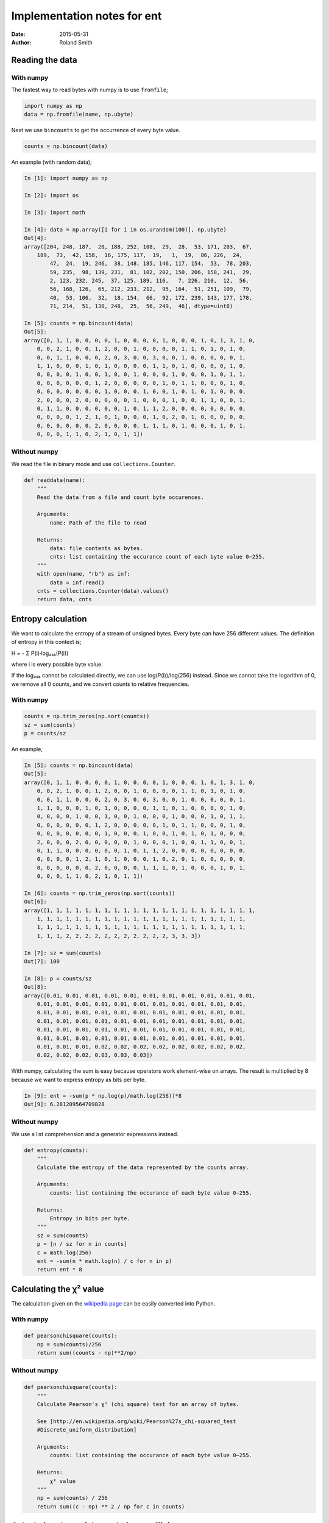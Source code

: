 Implementation notes for ent
############################

:date: 2015-05-31
:author: Roland Smith

.. Last modified: 2022-01-30T20:21:43+0100

Reading the data
================

With numpy
++++++++++

The fastest way to read bytes with numpy is to use ``fromfile``;

.. code-block:: python

    import numpy as np
    data = np.fromfile(name, np.ubyte)

Next we use ``bincounts`` to get the occurrence of every byte value.

.. code-block:: python

    counts = np.bincount(data)

An example (with random data);

.. code-block:: python

    In [1]: import numpy as np

    In [2]: import os

    In [3]: import math

    In [4]: data = np.array([i for i in os.urandom(100)], np.ubyte)
    Out[4]: 
    array([204, 248, 187,  20, 188, 252, 108,  29,  28,  53, 171, 203,  67,
        189,  73,  42, 158,  16, 175, 117,  19,   1,  19,  86, 226,  24,
            47,  24,  19, 246,  38, 148, 185, 146, 117, 154,  53,  78, 203,
            59, 235,  98, 139, 231,  81, 102, 202, 150, 206, 158, 241,  29,
            2, 123, 232, 245,  37, 125, 189, 116,   7, 226, 210,  12,  56,
            56, 168, 126,  65, 212, 233, 212,  95, 164,  51, 251, 109,  79,
            40,  53, 106,  32,  18, 154,  66,  92, 172, 239, 143, 177, 178,
            71, 214,  51, 130, 248,  25,  56, 249,  46], dtype=uint8)

    In [5]: counts = np.bincount(data)
    Out[5]: 
    array([0, 1, 1, 0, 0, 0, 0, 1, 0, 0, 0, 0, 1, 0, 0, 0, 1, 0, 1, 3, 1, 0,
        0, 0, 2, 1, 0, 0, 1, 2, 0, 0, 1, 0, 0, 0, 0, 1, 1, 0, 1, 0, 1, 0,
        0, 0, 1, 1, 0, 0, 0, 2, 0, 3, 0, 0, 3, 0, 0, 1, 0, 0, 0, 0, 0, 1,
        1, 1, 0, 0, 0, 1, 0, 1, 0, 0, 0, 0, 1, 1, 0, 1, 0, 0, 0, 0, 1, 0,
        0, 0, 0, 0, 1, 0, 0, 1, 0, 0, 1, 0, 0, 0, 1, 0, 0, 0, 1, 0, 1, 1,
        0, 0, 0, 0, 0, 0, 1, 2, 0, 0, 0, 0, 0, 1, 0, 1, 1, 0, 0, 0, 1, 0,
        0, 0, 0, 0, 0, 0, 0, 1, 0, 0, 0, 1, 0, 0, 1, 0, 1, 0, 1, 0, 0, 0,
        2, 0, 0, 0, 2, 0, 0, 0, 0, 0, 1, 0, 0, 0, 1, 0, 0, 1, 1, 0, 0, 1,
        0, 1, 1, 0, 0, 0, 0, 0, 0, 1, 0, 1, 1, 2, 0, 0, 0, 0, 0, 0, 0, 0,
        0, 0, 0, 0, 1, 2, 1, 0, 1, 0, 0, 0, 1, 0, 2, 0, 1, 0, 0, 0, 0, 0,
        0, 0, 0, 0, 0, 0, 2, 0, 0, 0, 0, 1, 1, 1, 0, 1, 0, 0, 0, 1, 0, 1,
        0, 0, 0, 1, 1, 0, 2, 1, 0, 1, 1])

Without numpy
+++++++++++++

We read the file in binary mode and use ``collections.Counter``.

.. code-block:: python

    def readdata(name):
        """
        Read the data from a file and count byte occurences.

        Arguments:
            name: Path of the file to read

        Returns:
            data: file contents as bytes.
            cnts: list containing the occurance count of each byte value 0−255.
        """
        with open(name, "rb") as inf:
            data = inf.read()
        cnts = collections.Counter(data).values()
        return data, cnts


Entropy calculation
===================

We want to calculate the entropy of a stream of unsigned bytes. Every byte can
have 256 different values. The definition of entropy in this context is;

Η = - Σ P(i)·log₂₅₆(P(i))

where i is every possible byte value.

If the log₂₅₆ cannot be calculated directly, we can use log(P(i))/log(256)
instead. Since we cannot take the logarithm of 0, we remove all 0 counts, and
we convert counts to relative frequencies.


With numpy
++++++++++

.. code-block:: python

    counts = np.trim_zeros(np.sort(counts))
    sz = sum(counts)
    p = counts/sz

An example;

.. code-block:: python

    In [5]: counts = np.bincount(data)
    Out[5]: 
    array([0, 1, 1, 0, 0, 0, 0, 1, 0, 0, 0, 0, 1, 0, 0, 0, 1, 0, 1, 3, 1, 0,
        0, 0, 2, 1, 0, 0, 1, 2, 0, 0, 1, 0, 0, 0, 0, 1, 1, 0, 1, 0, 1, 0,
        0, 0, 1, 1, 0, 0, 0, 2, 0, 3, 0, 0, 3, 0, 0, 1, 0, 0, 0, 0, 0, 1,
        1, 1, 0, 0, 0, 1, 0, 1, 0, 0, 0, 0, 1, 1, 0, 1, 0, 0, 0, 0, 1, 0,
        0, 0, 0, 0, 1, 0, 0, 1, 0, 0, 1, 0, 0, 0, 1, 0, 0, 0, 1, 0, 1, 1,
        0, 0, 0, 0, 0, 0, 1, 2, 0, 0, 0, 0, 0, 1, 0, 1, 1, 0, 0, 0, 1, 0,
        0, 0, 0, 0, 0, 0, 0, 1, 0, 0, 0, 1, 0, 0, 1, 0, 1, 0, 1, 0, 0, 0,
        2, 0, 0, 0, 2, 0, 0, 0, 0, 0, 1, 0, 0, 0, 1, 0, 0, 1, 1, 0, 0, 1,
        0, 1, 1, 0, 0, 0, 0, 0, 0, 1, 0, 1, 1, 2, 0, 0, 0, 0, 0, 0, 0, 0,
        0, 0, 0, 0, 1, 2, 1, 0, 1, 0, 0, 0, 1, 0, 2, 0, 1, 0, 0, 0, 0, 0,
        0, 0, 0, 0, 0, 0, 2, 0, 0, 0, 0, 1, 1, 1, 0, 1, 0, 0, 0, 1, 0, 1,
        0, 0, 0, 1, 1, 0, 2, 1, 0, 1, 1])

    In [6]: counts = np.trim_zeros(np.sort(counts))
    Out[6]: 
    array([1, 1, 1, 1, 1, 1, 1, 1, 1, 1, 1, 1, 1, 1, 1, 1, 1, 1, 1, 1, 1, 1,
        1, 1, 1, 1, 1, 1, 1, 1, 1, 1, 1, 1, 1, 1, 1, 1, 1, 1, 1, 1, 1, 1,
        1, 1, 1, 1, 1, 1, 1, 1, 1, 1, 1, 1, 1, 1, 1, 1, 1, 1, 1, 1, 1, 1,
        1, 1, 1, 2, 2, 2, 2, 2, 2, 2, 2, 2, 2, 2, 3, 3, 3])

    In [7]: sz = sum(counts)
    Out[7]: 100

    In [8]: p = counts/sz
    Out[8]: 
    array([0.01, 0.01, 0.01, 0.01, 0.01, 0.01, 0.01, 0.01, 0.01, 0.01, 0.01,
        0.01, 0.01, 0.01, 0.01, 0.01, 0.01, 0.01, 0.01, 0.01, 0.01, 0.01,
        0.01, 0.01, 0.01, 0.01, 0.01, 0.01, 0.01, 0.01, 0.01, 0.01, 0.01,
        0.01, 0.01, 0.01, 0.01, 0.01, 0.01, 0.01, 0.01, 0.01, 0.01, 0.01,
        0.01, 0.01, 0.01, 0.01, 0.01, 0.01, 0.01, 0.01, 0.01, 0.01, 0.01,
        0.01, 0.01, 0.01, 0.01, 0.01, 0.01, 0.01, 0.01, 0.01, 0.01, 0.01,
        0.01, 0.01, 0.01, 0.02, 0.02, 0.02, 0.02, 0.02, 0.02, 0.02, 0.02,
        0.02, 0.02, 0.02, 0.03, 0.03, 0.03])

With numpy, calculating the sum is easy because operators work element-wise on
arrays. The result is multiplied by 8 because we want to express entropy as
bits per byte.

.. code-block:: python

    In [9]: ent = -sum(p * np.log(p)/math.log(256))*8
    Out[9]: 6.281209564709828


Without numpy
+++++++++++++

We use a list comprehension and a generator expressions instead.

.. code-block:: python

    def entropy(counts):
        """
        Calculate the entropy of the data represented by the counts array.

        Arguments:
            counts: list containing the occurance of each byte value 0−255.

        Returns:
            Entropy in bits per byte.
        """
        sz = sum(counts)
        p = [n / sz for n in counts]
        c = math.log(256)
        ent = -sum(n * math.log(n) / c for n in p)
        return ent * 8



Calculating the χ² value
========================

The calculation given on the `wikipedia page`_ can be easily converted into
Python.

.. _wikipedia page: http://en.wikipedia.org/wiki/Pearson%27s_chi-squared_test#Calculating_the_test-statistic

With numpy
++++++++++

.. code-block:: python

    def pearsonchisquare(counts):
        np = sum(counts)/256
        return sum((counts - np)**2/np)

Without numpy
+++++++++++++

.. code-block:: python

    def pearsonchisquare(counts):
        """
        Calculate Pearson's χ² (chi square) test for an array of bytes.

        See [http://en.wikipedia.org/wiki/Pearson%27s_chi-squared_test
        #Discrete_uniform_distribution]

        Arguments:
            counts: list containing the occurance of each byte value 0−255.

        Returns:
            χ² value
        """
        np = sum(counts) / 256
        return sum((c - np) ** 2 / np for c in counts)


Calculating the serial correlation coefficient
==============================================

With numpy
++++++++++

The code for this calculation was written after tracing the execution of the
calculation in the original C code from the file ``randtest.c``.  The
calculation in that file uses the following variables ``sccfirst``, ``scc``,
``sccun``, ``sccu0``, ``scclast``, ``scct1``, ``scct2`` and ``scct3``.

The variable ``sccfirst`` is only used to detect the first iteration, so we
will not follow it. But for the other variables we will trace the values of
the variables when dealing with a four-byte input 2 ,17, 5, 9.

In the following table, ‘-’ indicates that no value is set. Every line is the
content of the variables at the *end* of a cycle.

The variable ``sccu0`` contains the first byte: 2, while ``totalc`` contains
the amount of bytes processed which is 4, at the end of this sequence.

=====   =====================   =============   =================   =======
sccun   scct1                   scct2           scct3               scclast
=====   =====================   =============   =================   =======
-       0                       0               0                   -
2       0                       2               2*2                 2
17      2*17                    2+17            2*2+17*17           17
5       2*17+17*5               2+17+5          2*2+17*17+5*5       5
9       2*17+17*5+5*9           2+17+5+9        2*2+17*17+5*5+9*9   9
-       2*17+17*5+5*9+9*2       (2+17+5+9)**2   2*2+17*17+5*5+9*9   9
-----   ---------------------   -------------   -----------------   -------
res.    182                     1089            399                 -
=====   =====================   =============   =================   =======

From the standpoint of implementing this in Python (with numpy arrays) we see
that ``scct1`` is the sum of the product of two arrays where the second array
is a copy of the first one rolled left by one.

.. code-block:: python

    In [1]: import numpy as np

    In [2]: data = np.array([2 ,17, 5, 9], np.ubyte);

    In [3]: a = np.array(data, np.float64)
    Out[3]: array([ 2., 17.,  5.,  9.])

    In [4]: b = np.roll(a, -1)
    Out[4]: array([17.,  5.,  9.,  2.])

    In [5]: a*b
    Out[5]: array([34., 85., 45., 18.])

    In [6]: sum(a*b)
    Out[6]: 182.0


The calculation for ``scct2`` is easier, just sum the elements and square the
sum;

.. code-block:: python

    In [10]: np.sum(a)**2
    Out[10]: 1089

And ``scct3`` is simply the sum of the squares;

.. code-block:: python

    In [11]: np.sum(a*a)
    Out[11]: 399

We now calculate ``scc``::

    scc = totalc * scct3 - scct2
    scc = 4 * 399 - 1089 = 507

Since this value is not zero, we continue::

    scc = (totalc * scct1 - scct2) / scc
    scc = (4 * 182 - 1089) / 507 = -0.712

Without numpy
+++++++++++++

The code is basically a simple translation of the C code.


Implementation of poz()
=======================

Originally I used the algorithm from ``chisq.c``. After reading the wikipedia
page for the `normal distribution`_ I implemented the integration by parts of
the cumulative distribution function.

.. _normal distribution: http://en.wikipedia.org/wiki/Normal_distribution#Cumulative_distribution_function

The calculation for a given value ``z`` goes like this;

.. code-block:: python

    In [1]: import numpy as np

    In [2]: z = 1.3;

    In [3]: cnt = 40;

    In [4]: exp = np.array([2*i+1 for i in range(0, cnt+1)])
    Out[4]: 
    array([ 1,  3,  5,  7,  9, 11, 13, 15, 17, 19, 21, 23, 25, 27, 29, 31, 33,
        35, 37, 39, 41, 43, 45, 47, 49, 51, 53, 55, 57, 59, 61, 63, 65, 67,
        69, 71, 73, 75, 77, 79, 81])

    In [5]: za = np.ones(cnt+1)*z
    Out[5]: 
    array([1.3, 1.3, 1.3, 1.3, 1.3, 1.3, 1.3, 1.3, 1.3, 1.3, 1.3, 1.3, 1.3,
        1.3, 1.3, 1.3, 1.3, 1.3, 1.3, 1.3, 1.3, 1.3, 1.3, 1.3, 1.3, 1.3,
        1.3, 1.3, 1.3, 1.3, 1.3, 1.3, 1.3, 1.3, 1.3, 1.3, 1.3, 1.3, 1.3,
        1.3, 1.3])

    In [6]: num = np.power(za, exp)
    Out[6]: 
    array([1.30000000e+00, 2.19700000e+00, 3.71293000e+00, 6.27485170e+00,
        1.06044994e+01, 1.79216039e+01, 3.02875107e+01, 5.11858930e+01,
        8.65041592e+01, 1.46192029e+02, 2.47064529e+02, 4.17539054e+02,
        7.05641001e+02, 1.19253329e+03, 2.01538126e+03, 3.40599434e+03,
        5.75613043e+03, 9.72786043e+03, 1.64400841e+04, 2.77837422e+04,
        4.69545243e+04, 7.93531460e+04, 1.34106817e+05, 2.26640520e+05,
        3.83022479e+05, 6.47307990e+05, 1.09395050e+06, 1.84877635e+06,
        3.12443203e+06, 5.28029013e+06, 8.92369032e+06, 1.50810366e+07,
        2.54869519e+07, 4.30729488e+07, 7.27932834e+07, 1.23020649e+08,
        2.07904897e+08, 3.51359276e+08, 5.93797176e+08, 1.00351723e+09,
        1.69594411e+09])

    In [7]: denum = np.cumprod(exp)
    Out[7]: 
    array([                1,                    3,                   15,
                         105,                  945,                10395,
                      135135,              2027025,             34459425,
                   654729075,          13749310575,         316234143225,
               7905853580625,      213458046676875,     6190283353629375,
          191898783962510625,  6332659870762850625,   282166592185152483,
        -8006580162858909745,  1338022901564897417,  -481293256967860751,
        -2248865975908460677, -8965248547332972385,  2908431970669985073,
        -5060786026847144351,   154329662729360723,  8179472124656118319,
         7149109087057268761,  1670848340654183825,  6346331730049087595,
         -255390014906240641,  2357173134616391233,  5642301160389017217,
         9099296271873121219,   662144253120609167, -8327990249565403991,
          799266214140711985,  4604733839424744027,  4076368235223809375,
         8438441329618563153,   984216971850205601])

    In [8]: import math

    In [9]: 0.5+(np.sum(num/denum)/math.sqrt(2*math.pi))*math.exp(-(z*z)/2)
    Out[9]: 0.9031995158269118

Looking in the relevant table_, this is the correct answer.

.. _table: http://en.wikipedia.org/wiki/Standard_normal_table#Cumulative

After the Python 3.9 update, I used the ``cdf`` method from
``statistics.NormalDist``.


Calculating the Monte Carlo value for π
=======================================

This calculation creates an x and y coordinate out of three consecutive bytes
each. Suppose that ``d`` is an array of bytes, then the coordinates of the
first point would be calculated as follows by considering the bytes as
unsigned 8-bit integers.

.. code-block:: python

    montex = d[0]*256**2 + d[1]*256 + d[2]
    montey = d[3]*256**2 + d[4]*256 + d[5]
    dist2 = montex*montex + montey*montey

The square of the radius of the circle is given by:

.. code-block:: python

    incirc = (256**3 - 1)**2

If ``dist2`` is smaller than ``incirc``, the point is counted as being inside
the circle.

With numpy
++++++++++

.. code-block:: python

    In [1]: import os

    In [2]: import numpy as np

    In [3]: d = np.array(bytearray(os.urandom(24)), dtype=np.float64)
    Out[3]: 
    array([ 15., 240.,  20.,  97.,  97., 180., 231., 109., 160.,  98., 123.,
            37.,  21.,  80., 229., 132., 150., 160., 206.,  30., 138., 173.,
            29., 252.])

Combining three bytes into one number is done like this.

.. code-block:: python

    In [4]: values = np.sum(d.reshape((-1, 3))*np.array([256**2, 256, 1]), axis=1)
    Out[4]: 
    array([ 1044500.,  6382004., 15166880.,  6454053.,  1396965.,  8689312.,
        13508234., 11345404.])

Slicing the X and Y values and calculating the square of distance from the origin.

.. code-block:: python

    In [5]: montex, montey = values[0::2], values[1::2];

    In [6]: dist2 = montex * montex + montey * montey
    Out[6]: array([4.18209553e+13, 2.71689049e+14, 7.74556542e+13, 3.11190578e+14])

Calculate the square of the maximum distance where a point is still in the
circle, and count the number of points that match.

.. code-block:: python

    In [7]: incirc = (256.0**3 - 1)**2
    Out[7]: 281474943156225.0

    In [8]: inmont = np.count_nonzero(dist2 <= incirc)
    Out[8]: 3

This is only a small example with very few points. But for a large amount of
points one would calculate π as follows:

.. code-block:: python

    montepi = 4 * inmont/len(montex)

Without numpy
+++++++++++++

Here we use a slightly different ``values``, which converts the
``bytes`` into an array of ``float`` directly, per 3 bytes, MSB first.

.. code-block:: python

    def monte_carlo(d):
        values = [
            a * 65536.0 + b * 256.0 + c * 1.0 for a, b, c in
            zip(d[0::3], d[1::3], d[2::3])
        ]
        montex = values[0::2]
        montey = values[1::2]
        dist2 = (i * i + j * j for i, j in zip(montex, montey))
        incirc = (256.0 ** 3 - 1) ** 2
        inmont = sum(j <= incirc for j in dist2)
        montepi = 4 * inmont / len(montex)
        return montepi

